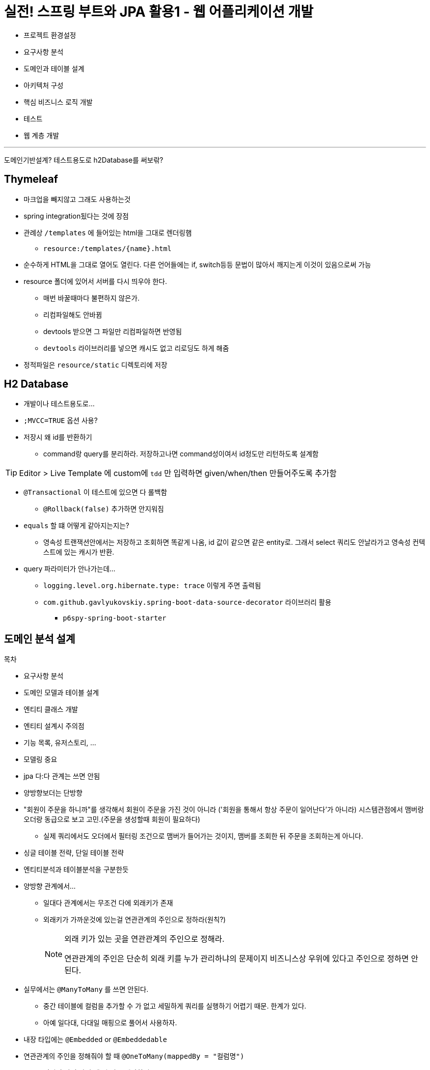 = 실전! 스프링 부트와 JPA 활용1 - 웹 어플리케이션 개발

* 프로젝트 환경설정
* 요구사항 분석
* 도메인과 테이블 설계
* 아키텍처 구성
* 핵심 비즈니스 로직 개발
* 테스트
* 웹 계층 개발

---

도메인기반설계?
테스트용도로 h2Database를 써보띾?

== Thymeleaf

* 마크업을 빼지않고 그래도 사용하는것
* spring integration됬다는 것에 장점
* 관례상 `/templates` 에 들어있는 html을 그대로 렌더링햄
** `resource:/templates/{name}.html`
* 순수하게 HTML을 그대로 열어도 열린다. 다른 언어들에는 if, switch등등 문법이 많아서 깨지는게 이것이 있음으로써 가능
* resource 폴더에 있어서 서버를 다시 띄우야 한다.
** 매번 바꿀때마다 불편하지 않은가.
** 리컴파일해도 안바뀜
** devtools 받으면 그 파일만 리컴파일하면 반영됨
** `devtools` 라이브러리를 넣으면 캐시도 없고 리로딩도 하게 해줌
* 정적파일은 `resource/static` 디렉토리에 저장

== H2 Database

* 개발이나 테스트용도로...
* `;MVCC=TRUE` 옵션 사용?
* 저장시 왜 id를 반환하기
** command랑 query를 분리하라. 저장하고나면 command성이여서 id정도만 리턴하도록 설계함

[TIP]
====
Editor > Live Template 에 custom에 `tdd` 만 입력하면 given/when/then 만들어주도록 추가함
====

* `@Transactional` 이 테스트에 있으면 다 롤백함
** `@Rollback(false)` 추가하면 안지워짐
* `equals` 할 떄 어떻게 같아지는지는?
** 영속성 트랜잭션안에서는 저장하고 조회하면 똑같게 나옴, id 값이 같으면 같은 entity로. 그래서 select 쿼리도 안날라가고 영속성 컨텍스트에 있는 캐시가 반환.
* query 파라미터가 안나가는데... 
** `logging.level.org.hibernate.type: trace` 이렇게 주면 출력됨
** `com.github.gavlyukovskiy.spring-boot-data-source-decorator` 라이브러리 활용
*** `p6spy-spring-boot-starter`

== 도메인 분석 설계

.목차
* 요구사항 분석
* 도메인 모델과 테이블 설계
* 엔티티 클래스 개발
* 엔티티 설계시 주의점


* 기능 목록, 유저스토리, ...
* 모델링 중요
* jpa 다:다 관계는 쓰면 안됨
* 양방향보더는 단방향
* "회원이 주문을 하니까"를 생각해서 회원이 주문을 가진 것이 아니라 ('회원을 통해서 항상 주문이 일어난다'가 아니라)
  시스템관점에서 맴버랑 오더랑 동급으로 보고 고민.(주문을 생성할때 회원이 필요하다)
** 실제 쿼리에서도 오더에서 필터링 조건으로 맴버가 들어가는 것이지, 맴버를 조회한 뒤 주문을 조회하는게 아니다.
* 싱글 테이블 전략, 단일 테이블 전략
* 엔티티분석과 테이블분석을 구분한듯
* 양방향 관계에서...
** 일대다 관계에서는 무조건 다에 외래키가 존재
** 외래키가 가까운것에 있는걸 연관관계의 주인으로 정하라(원칙?)
+
[NOTE]
.외래 키가 있는 곳을 연관관계의 주인으로 정해라.
====
연관관계의 주인은 단순히 외래 키를 누가 관리하냐의 문제이지 비즈니스상 우위에 있다고 주인으로 정하면 안된다.
====
* 실무에서는 `@ManyToMany` 를 쓰면 안된다.
** 중간 테이블에 컬럼을 추가할 수 가 없고 세밀하게 쿼리를 실행하기 어렵기 때문. 한계가 있다.
** 아예 일다대, 다대일 매핑으로 풀어서 사용하자.
* 내장 타입에는 `@Embedded` or `@Embeddedable`
* 연관관계의 주인을 정해줘야 할 때 `@OneToMany(mappedBy = "컬럼명")`
** 어디의 값이 바뀔 때 뭘 믿고 해야하지? 
** foreign key가 가까운곳이 주인으로 잡는게 좋다.
* `@Enumerated(EnumType.ORDINAL)` 이 default, `EnumType.STRING` 추천 
* 외래키를 꼭 걸어야 하나?
** 시스템마다 다를듯
** 실시간 트래픽 중요하고 정합성보다는 잘 서비스되는게, 유연하게 - 외래키 빼고 인덱스
** 데이터가 중요하고 정합성 - 외래키
* setter를 열면 사이드이펙트가 발생할 수 있으니, setter를 닫고 비지니스 메서드를 제공함
* 테이블은 타입이 없으므로 컬럼명을 `id` 로만 하는 것은 구분이 어렵다 그래서 테이블은 관례상 `테이블명+id` 를 많이 사용한다.
** `memberId` or `member_id` 중요한것은 일관성
* 값 타입은 이뮤터블하게 하자
** JPA 스펙상 빈 생성자를 protected 까지 허용
* 엔티티 설계시 주의점
** setter 가급적 노. 유지보수가 어렵다. 충분히 setter 없이 개발 가능
** 모든 연관관계는 지연로딩으로 설정
*** `EAGER` 즉시로딩은 예측이 어렵고, (맴버 조회할떄 연관된 애들을 모두 조회)
*** `LAZY` 로 설정하자
*** 특히 JPQL 실행할 떄 N + 1 문제가 자주 발생한다.
*** fetch join 또는 엔티티 그래프 기능 사용
*** `@XToOne` 

---

('도메인 분석 설계 - 엔티티 설계시 주의점' 부터 보기 - 05:57 ~ )